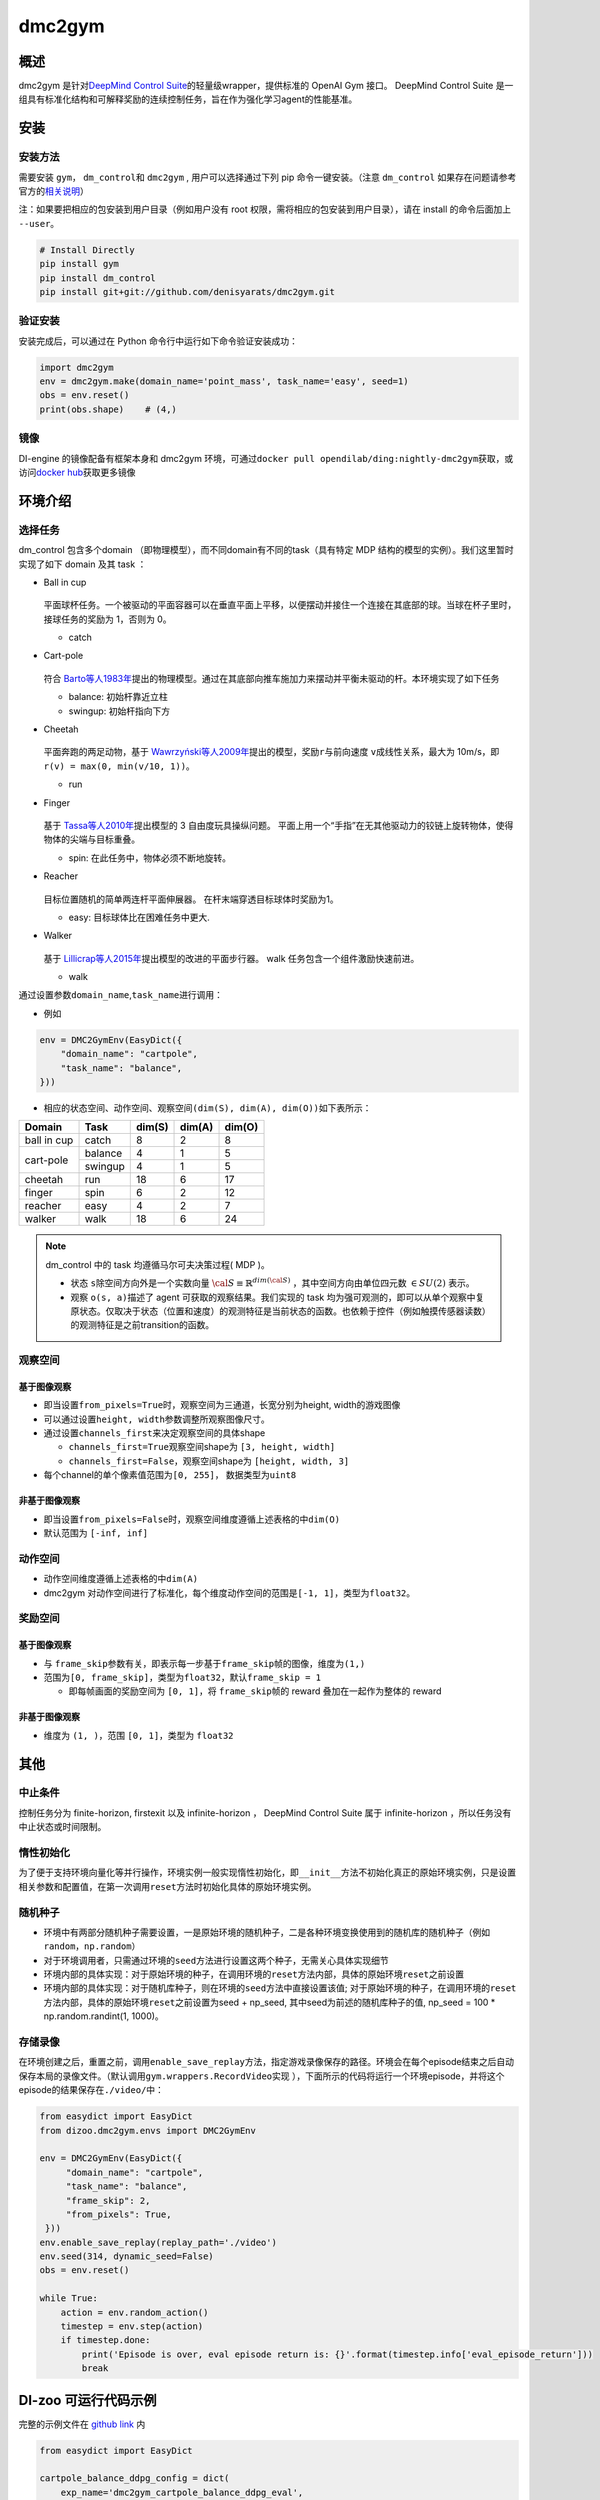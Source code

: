 dmc2gym
~~~~~~~~~~~~

概述
=======

dmc2gym 是针对\ `DeepMind Control Suite <https://github.com/deepmind/dm_control>`__\ 的轻量级wrapper，提供标准的 OpenAI Gym 接口。
DeepMind Control Suite 是一组具有标准化结构和可解释奖励的连续控制任务，旨在作为强化学习agent的性能基准。


.. image:: ./images/dmc2gym.png
   :align: center

安装
====

安装方法
--------

需要安装 \ ``gym``\ ， \ ``dm_control``\ 和 \ ``dmc2gym``\  , 用户可以选择通过下列 pip 命令一键安装。（注意 \ ``dm_control``\  如果存在问题请参考官方的\ `相关说明 <https://github.com/deepmind/dm_control>`__\ ）

注：如果要把相应的包安装到用户目录（例如用户没有 root 权限，需将相应的包安装到用户目录），请在 install 的命令后面加上 ``--user``。


.. code:: shell

    # Install Directly
    pip install gym
    pip install dm_control
    pip install git+git://github.com/denisyarats/dmc2gym.git

验证安装
--------

安装完成后，可以通过在 Python 命令行中运行如下命令验证安装成功：

.. code:: python

    import dmc2gym
    env = dmc2gym.make(domain_name='point_mass', task_name='easy', seed=1)
    obs = env.reset()
    print(obs.shape)    # (4,)

镜像
----

DI-engine 的镜像配备有框架本身和 dmc2gym 环境，可通过\ ``docker pull opendilab/ding:nightly-dmc2gym``\ 获取，或访问\ `docker hub <https://hub.docker.com/r/opendilab/ding>`__\ 获取更多镜像

环境介绍
========================

选择任务
----------------

dm_control 包含多个domain （即物理模型），而不同domain有不同的task（具有特定 MDP 结构的模型的实例）。我们这里暂时实现了如下 domain 及其 task ：

-  Ball in cup

    .. image:: ./images/dmc2gym-ball_in_cup.png
        :width: 300
        :align: center
   
   平面球杯任务。一个被驱动的平面容器可以在垂直平面上平移，以便摆动并接住一个连接在其底部的球。当球在杯子里时，接球任务的奖励为 1，否则为 0。

   -  catch
  
-  Cart-pole

    .. image:: ./images/dmc2gym-cartpole.png
        :width: 300
        :align: center

   符合 \ `Barto等人1983年 <https://ieeexplore.ieee.org/abstract/document/6313077>`__\ 提出的物理模型。通过在其底部向推车施加力来摆动并平衡未驱动的杆。本环境实现了如下任务

   -  balance: 初始杆靠近立柱

   -  swingup: 初始杆指向下方

-  Cheetah

    .. image:: ./images/dmc2gym-cheetah.png
        :width: 300
        :align: center

   平面奔跑的两足动物，基于 \ `Wawrzyński等人2009年 <https://www.sciencedirect.com/science/article/abs/pii/S0893608009001026>`__\ 提出的模型，奖励\ ``r``\ 与前向速度 \ ``v``\ 成线性关系，最大为 10m/s，即 \ ``r(v) = max(0, min(v/10, 1))``\ 。

   -  run

-  Finger

    .. image:: ./images/dmc2gym-finger.png
        :width: 300
        :align: center

   基于 \ `Tassa等人2010年 <https://homes.cs.washington.edu/~todorov/papers/TassaRSS10.pdf>`__\ 提出模型的 3 自由度玩具操纵问题。 平面上用一个“手指”在无其他驱动力的铰链上旋转物体，使得物体的尖端与目标重叠。

   -  spin: 在此任务中，物体必须不断地旋转。

-  Reacher

    .. image:: ./images/dmc2gym-reacher.png
        :width: 300
        :align: center

   目标位置随机的简单两连杆平面伸展器。 在杆末端穿透目标球体时奖励为1。

   -  easy: 目标球体比在困难任务中更大.

-  Walker

    .. image:: ./images/dmc2gym-walker.png
        :width: 300
        :align: center

   基于 \ `Lillicrap等人2015年 <https://arxiv.org/abs/1509.02971>`__\ 提出模型的改进的平面步行器。 walk 任务包含一个组件激励快速前进。

   -  walk

通过设置参数\ ``domain_name``\ ,\ ``task_name``\进行调用：

-  例如

.. code:: python

    env = DMC2GymEnv(EasyDict({
        "domain_name": "cartpole",
        "task_name": "balance",
    }))

-  相应的状态空间、动作空间、观察空间\ ``(dim(S), dim(A), dim(O))``\ 如下表所示：

+------------+----------+------------+------------+-----------+
|   Domain   |   Task   |   dim(S)   |   dim(A)   |   dim(O)  |
+============+==========+============+============+===========+
|ball in cup |catch     |8           |2           |8          |
+------------+----------+------------+------------+-----------+
|cart-pole   |balance   |4           |1           |5          |
+            +----------+------------+------------+-----------+
|            |swingup   |4           |1           |5          |
+------------+----------+------------+------------+-----------+
|cheetah     |run       |18          |6           |17         |
+------------+----------+------------+------------+-----------+
|finger      |spin      |6           |2           |12         |
+------------+----------+------------+------------+-----------+
|reacher     |easy      |4           |2           |7          |
+------------+----------+------------+------------+-----------+
|walker      |walk      |18          |6           |24         |
+------------+----------+------------+------------+-----------+

.. note::
    dm_control 中的 task 均遵循马尔可夫决策过程( MDP )。

    - 状态 \ ``s``\ 除空间方向外是一个实数向量 :math:`\cal{S} \equiv \mathbb{R}^{dim(\cal{S})}` ，其中空间方向由单位四元数 :math:`\in SU(2)` 表示。

    - 观察 \ ``o(s, a)``\ 描述了 agent 可获取的观察结果。我们实现的 task 均为强可观测的，即可以从单个观察中复原状态。仅取决于状态（位置和速度）的观测特征是当前状态的函数。也依赖于控件（例如触摸传感器读数）的观测特征是之前transition的函数。

观察空间
----------------

基于图像观察 
^^^^^^^^^^^^^^^^^^^^^^^^^

-  即当设置\ ``from_pixels=True``\时，观察空间为三通道，长宽分别为height, width的游戏图像

-  可以通过设置\ ``height, width``\ 参数调整所观察图像尺寸。

-  通过设置\ ``channels_first``\ 来决定观察空间的具体shape

   -  \ ``channels_first=True``\观察空间shape为 \ ``[3, height, width]``\

   -  \ ``channels_first=False``\ ，观察空间shape为 \ ``[height, width, 3]``\

-  每个channel的单个像素值范围为\ ``[0, 255]``\ ， 数据类型为\ ``uint8``\

非基于图像观察 
^^^^^^^^^^^^^^^^^^^^^^^^^

-  即当设置\ ``from_pixels=False``\时，观察空间维度遵循上述表格的中\ ``dim(O)``\ 

-  默认范围为 \ ``[-inf, inf]``\ 

动作空间
--------

-  动作空间维度遵循上述表格的中\ ``dim(A)``\

-  dmc2gym 对动作空间进行了标准化，每个维度动作空间的范围是\ ``[-1, 1]``\ ，类型为\ ``float32``\ 。

奖励空间
--------

基于图像观察 
^^^^^^^^^^^^^^^^^^^^^^^^^

-  与 \ ``frame_skip``\ 参数有关，即表示每一步基于\ ``frame_skip``\ 帧的图像，维度为\ ``(1,)``\

-  范围为\ ``[0, frame_skip]``\ ，类型为\ ``float32``\ ，默认\ ``frame_skip = 1``\

   -  即每帧画面的奖励空间为 \ ``[0, 1]``\ ，将 \ ``frame_skip``\ 帧的 reward 叠加在一起作为整体的 reward

非基于图像观察 
^^^^^^^^^^^^^^^^^^^^^^^^^

-  维度为 \ ``(1, )``\ ，范围 \ ``[0, 1]``\ ，类型为 \ ``float32``\ 

其他
====

中止条件
--------

控制任务分为 finite-horizon, firstexit 以及 infinite-horizon ， DeepMind Control Suite 属于 infinite-horizon ，所以任务没有中止状态或时间限制。

惰性初始化
----------

为了便于支持环境向量化等并行操作，环境实例一般实现惰性初始化，即\ ``__init__``\ 方法不初始化真正的原始环境实例，只是设置相关参数和配置值，在第一次调用\ ``reset``\ 方法时初始化具体的原始环境实例。


随机种子
--------

-  环境中有两部分随机种子需要设置，一是原始环境的随机种子，二是各种环境变换使用到的随机库的随机种子（例如\ ``random``\ ，\ ``np.random``\ ）

-  对于环境调用者，只需通过环境的\ ``seed``\ 方法进行设置这两个种子，无需关心具体实现细节

-  环境内部的具体实现：对于原始环境的种子，在调用环境的\ ``reset``\ 方法内部，具体的原始环境\ ``reset``\ 之前设置

-  环境内部的具体实现：对于随机库种子，则在环境的\ ``seed``\ 方法中直接设置该值; 对于原始环境的种子，在调用环境的\ ``reset``\ 方法内部，具体的原始环境\ ``reset``\ 之前设置为seed + np_seed, 其中seed为前述的随机库种子的值,
   np_seed = 100 * np.random.randint(1, 1000)。

存储录像
----------------------

在环境创建之后，重置之前，调用\ ``enable_save_replay``\ 方法，指定游戏录像保存的路径。环境会在每个episode结束之后自动保存本局的录像文件。（默认调用\ ``gym.wrappers.RecordVideo``\ 实现 ），下面所示的代码将运行一个环境episode，并将这个episode的结果保存在\ ``./video/``\ 中：

.. code:: python

   from easydict import EasyDict
   from dizoo.dmc2gym.envs import DMC2GymEnv

   env = DMC2GymEnv(EasyDict({
        "domain_name": "cartpole",
        "task_name": "balance",
        "frame_skip": 2,
        "from_pixels": True,
    }))
   env.enable_save_replay(replay_path='./video')
   env.seed(314, dynamic_seed=False)
   obs = env.reset()

   while True:
       action = env.random_action()
       timestep = env.step(action)
       if timestep.done:
           print('Episode is over, eval episode return is: {}'.format(timestep.info['eval_episode_return']))
           break


DI-zoo 可运行代码示例
======================


完整的示例文件在 `github
link <https://github.com/opendilab/DI-engine/blob/main/dizoo/dmc2gym/entry/dmc2gym_save_replay_example.py>`__
内

.. code:: python

    from easydict import EasyDict

    cartpole_balance_ddpg_config = dict(
        exp_name='dmc2gym_cartpole_balance_ddpg_eval',
        env=dict(
            env_id='dmc2gym_cartpole_balance',
            domain_name='cartpole',
            task_name='balance',
            from_pixels=False,
            norm_obs=dict(use_norm=False, ),
            norm_reward=dict(use_norm=False, ),
            collector_env_num=1,
            evaluator_env_num=8,
            use_act_scale=True,
            n_evaluator_episode=8,
            replay_path='./dmc2gym_cartpole_balance_ddpg_eval/video',
            stop_value=1000,
        ),
        policy=dict(
            cuda=True,
            random_collect_size=2560,
            load_path="./dmc2gym_cartpole_balance_ddpg/ckpt/iteration_10000.pth.tar",
            model=dict(
                obs_shape=5,
                action_shape=1,
                twin_critic=False,
                actor_head_hidden_size=128,
                critic_head_hidden_size=128,
                action_space='regression',
            ),
            learn=dict(
                update_per_collect=1,
                batch_size=128,
                learning_rate_actor=1e-3,
                learning_rate_critic=1e-3,
                ignore_done=False,
                target_theta=0.005,
                discount_factor=0.99,
                actor_update_freq=1,
                noise=False,
            ),
            collect=dict(
                n_sample=1,
                unroll_len=1,
                noise_sigma=0.1,
            ),
            other=dict(replay_buffer=dict(replay_buffer_size=10000, ), ),
        )
    )
    cartpole_balance_ddpg_config = EasyDict(cartpole_balance_ddpg_config)
    main_config = cartpole_balance_ddpg_config

    cartpole_balance_create_config = dict(
        env=dict(
            type='dmc2gym',
            import_names=['dizoo.dmc2gym.envs.dmc2gym_env'],
        ),
        env_manager=dict(type='base'),
        policy=dict(
            type='ddpg',
            import_names=['ding.policy.ddpg'],
        ),
        replay_buffer=dict(type='naive', ),
    )
    cartpole_balance_create_config = EasyDict(cartpole_balance_create_config)
    create_config = cartpole_balance_create_config
